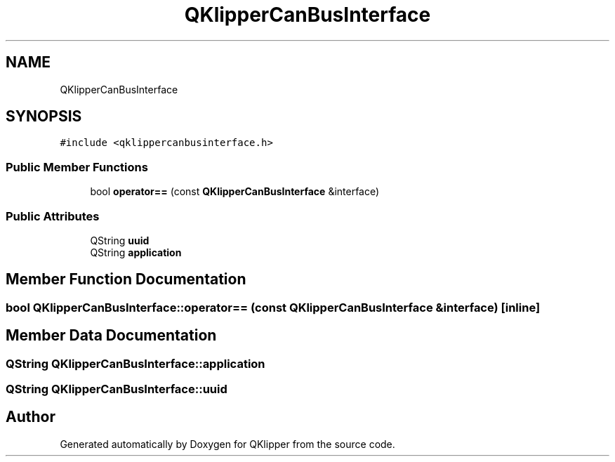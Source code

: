 .TH "QKlipperCanBusInterface" 3 "Version 0.2" "QKlipper" \" -*- nroff -*-
.ad l
.nh
.SH NAME
QKlipperCanBusInterface
.SH SYNOPSIS
.br
.PP
.PP
\fC#include <qklippercanbusinterface\&.h>\fP
.SS "Public Member Functions"

.in +1c
.ti -1c
.RI "bool \fBoperator==\fP (const \fBQKlipperCanBusInterface\fP &interface)"
.br
.in -1c
.SS "Public Attributes"

.in +1c
.ti -1c
.RI "QString \fBuuid\fP"
.br
.ti -1c
.RI "QString \fBapplication\fP"
.br
.in -1c
.SH "Member Function Documentation"
.PP 
.SS "bool QKlipperCanBusInterface::operator== (const \fBQKlipperCanBusInterface\fP & interface)\fC [inline]\fP"

.SH "Member Data Documentation"
.PP 
.SS "QString QKlipperCanBusInterface::application"

.SS "QString QKlipperCanBusInterface::uuid"


.SH "Author"
.PP 
Generated automatically by Doxygen for QKlipper from the source code\&.
